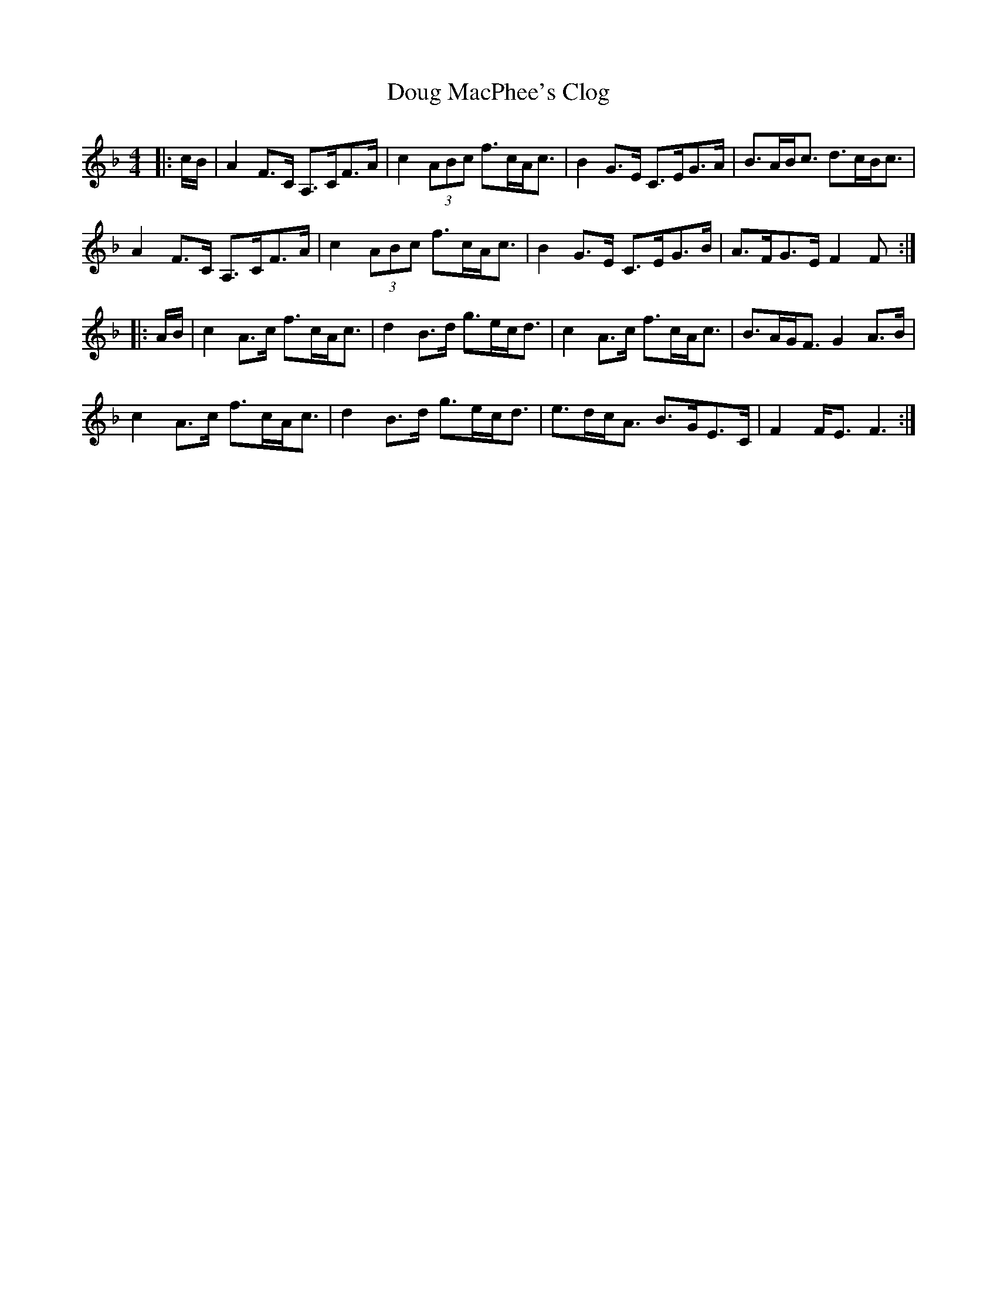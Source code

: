 X: 10594
T: Doug MacPhee's Clog
R: hornpipe
M: 4/4
K: Fmajor
|:c/B/|A2 F>C A,>CF>A|c2 (3ABc f>cA<c|B2 G>E C>EG>A|B>AB<c d>cB<c|
A2 F>C A,>CF>A|c2 (3ABc f>cA<c|B2 G>E C>EG>B|A>FG>E F2 F:|
|:A/B/|c2 A>c f>cA<c|d2 B>d g>ec<d|c2 A>c f>cA<c|B>AG<F G2 A>B|
c2 A>c f>cA<c|d2 B>d g>ec<d|e>dc<A B>GE>C|F2 F<E F3:|

